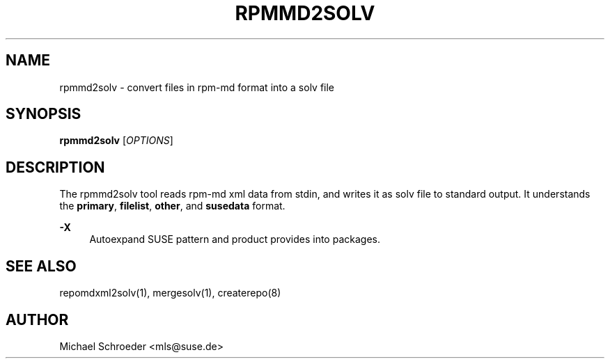 '\" t
.\"     Title: rpmmd2solv
.\"    Author: [see the "Author" section]
.\" Generator: DocBook XSL Stylesheets v1.78.0 <http://docbook.sf.net/>
.\"      Date: 08/26/2015
.\"    Manual: LIBSOLV
.\"    Source: libsolv
.\"  Language: English
.\"
.TH "RPMMD2SOLV" "1" "08/26/2015" "libsolv" "LIBSOLV"
.\" -----------------------------------------------------------------
.\" * Define some portability stuff
.\" -----------------------------------------------------------------
.\" ~~~~~~~~~~~~~~~~~~~~~~~~~~~~~~~~~~~~~~~~~~~~~~~~~~~~~~~~~~~~~~~~~
.\" http://bugs.debian.org/507673
.\" http://lists.gnu.org/archive/html/groff/2009-02/msg00013.html
.\" ~~~~~~~~~~~~~~~~~~~~~~~~~~~~~~~~~~~~~~~~~~~~~~~~~~~~~~~~~~~~~~~~~
.ie \n(.g .ds Aq \(aq
.el       .ds Aq '
.\" -----------------------------------------------------------------
.\" * set default formatting
.\" -----------------------------------------------------------------
.\" disable hyphenation
.nh
.\" disable justification (adjust text to left margin only)
.ad l
.\" -----------------------------------------------------------------
.\" * MAIN CONTENT STARTS HERE *
.\" -----------------------------------------------------------------
.SH "NAME"
rpmmd2solv \- convert files in rpm\-md format into a solv file
.SH "SYNOPSIS"
.sp
\fBrpmmd2solv\fR [\fIOPTIONS\fR]
.SH "DESCRIPTION"
.sp
The rpmmd2solv tool reads rpm\-md xml data from stdin, and writes it as solv file to standard output\&. It understands the \fBprimary\fR, \fBfilelist\fR, \fBother\fR, and \fBsusedata\fR format\&.
.PP
\fB\-X\fR
.RS 4
Autoexpand SUSE pattern and product provides into packages\&.
.RE
.SH "SEE ALSO"
.sp
repomdxml2solv(1), mergesolv(1), createrepo(8)
.SH "AUTHOR"
.sp
Michael Schroeder <mls@suse\&.de>
